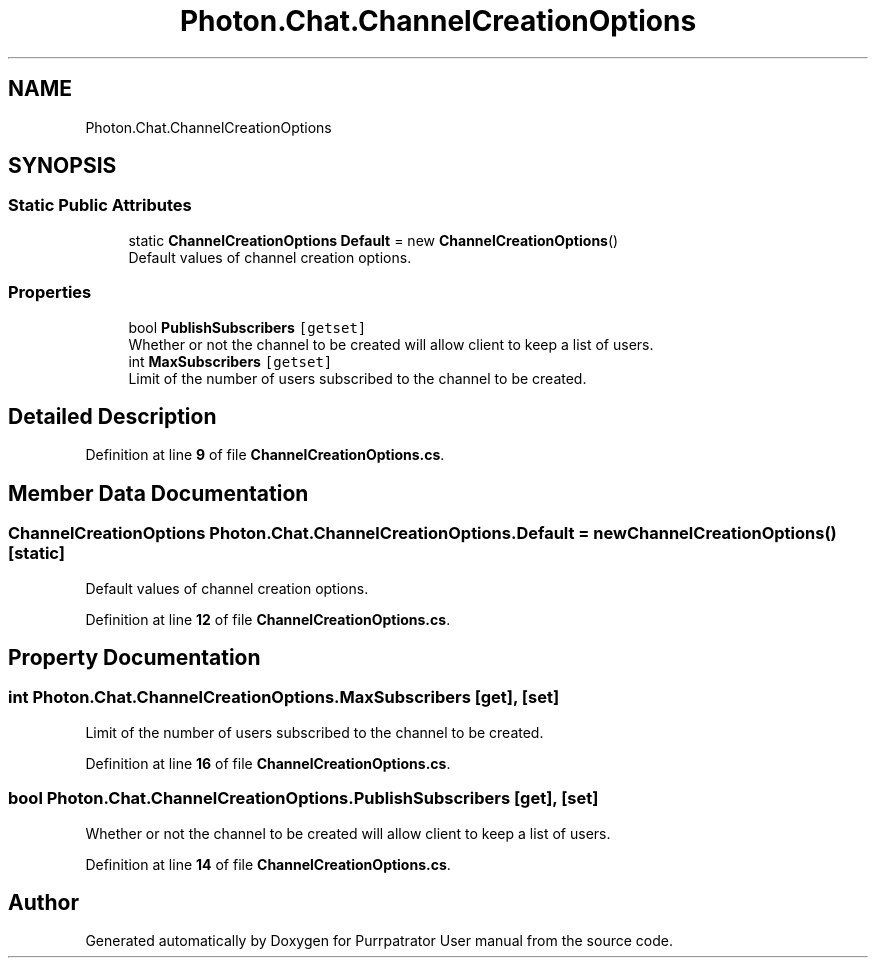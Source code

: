 .TH "Photon.Chat.ChannelCreationOptions" 3 "Mon Apr 18 2022" "Purrpatrator User manual" \" -*- nroff -*-
.ad l
.nh
.SH NAME
Photon.Chat.ChannelCreationOptions
.SH SYNOPSIS
.br
.PP
.SS "Static Public Attributes"

.in +1c
.ti -1c
.RI "static \fBChannelCreationOptions\fP \fBDefault\fP = new \fBChannelCreationOptions\fP()"
.br
.RI "Default values of channel creation options\&."
.in -1c
.SS "Properties"

.in +1c
.ti -1c
.RI "bool \fBPublishSubscribers\fP\fC [getset]\fP"
.br
.RI "Whether or not the channel to be created will allow client to keep a list of users\&."
.ti -1c
.RI "int \fBMaxSubscribers\fP\fC [getset]\fP"
.br
.RI "Limit of the number of users subscribed to the channel to be created\&."
.in -1c
.SH "Detailed Description"
.PP 
Definition at line \fB9\fP of file \fBChannelCreationOptions\&.cs\fP\&.
.SH "Member Data Documentation"
.PP 
.SS "\fBChannelCreationOptions\fP Photon\&.Chat\&.ChannelCreationOptions\&.Default = new \fBChannelCreationOptions\fP()\fC [static]\fP"

.PP
Default values of channel creation options\&.
.PP
Definition at line \fB12\fP of file \fBChannelCreationOptions\&.cs\fP\&.
.SH "Property Documentation"
.PP 
.SS "int Photon\&.Chat\&.ChannelCreationOptions\&.MaxSubscribers\fC [get]\fP, \fC [set]\fP"

.PP
Limit of the number of users subscribed to the channel to be created\&.
.PP
Definition at line \fB16\fP of file \fBChannelCreationOptions\&.cs\fP\&.
.SS "bool Photon\&.Chat\&.ChannelCreationOptions\&.PublishSubscribers\fC [get]\fP, \fC [set]\fP"

.PP
Whether or not the channel to be created will allow client to keep a list of users\&.
.PP
Definition at line \fB14\fP of file \fBChannelCreationOptions\&.cs\fP\&.

.SH "Author"
.PP 
Generated automatically by Doxygen for Purrpatrator User manual from the source code\&.
